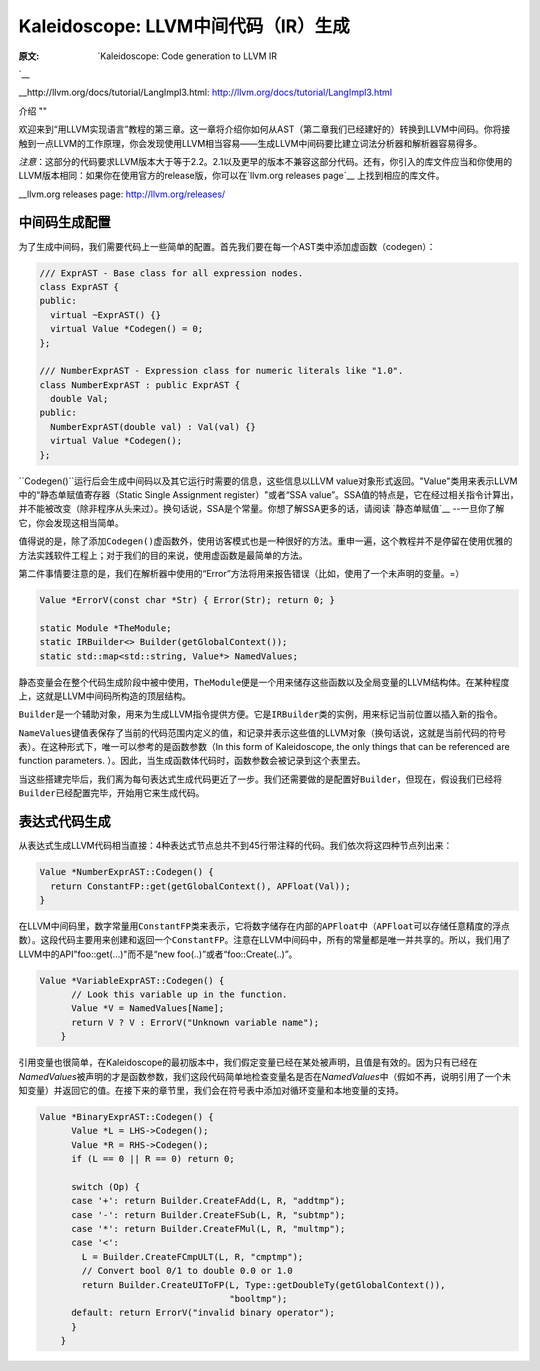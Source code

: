 Kaleidoscope: LLVM中间代码（IR）生成
----------------------------

:原文: `Kaleidoscope: Code generation to LLVM IR
`__

__http://llvm.org/docs/tutorial/LangImpl3.html: http://llvm.org/docs/tutorial/LangImpl3.html


介绍
""

欢迎来到“用LLVM实现语言”教程的第三章。这一章将介绍你如何从AST（第二章我们已经建好的）转换到LLVM中间码。你将接触到一点LLVM的工作原理，你会发现使用LLVM相当容易——生成LLVM中间码要比建立词法分析器和解析器容易得多。

*注意*：这部分的代码要求LLVM版本大于等于2.2。2.1以及更早的版本不兼容这部分代码。还有，你引入的库文件应当和你使用的LLVM版本相同：如果你在使用官方的release版，你可以在`llvm.org releases page`__ 上找到相应的库文件。

__llvm.org releases page: http://llvm.org/releases/

中间码生成配置
"""""""

为了生成中间码，我们需要代码上一些简单的配置。首先我们要在每一个AST类中添加虚函数（codegen）：

.. code-block:: C++

	/// ExprAST - Base class for all expression nodes.
	class ExprAST {
	public:
	  virtual ~ExprAST() {}
	  virtual Value *Codegen() = 0;
	};

	/// NumberExprAST - Expression class for numeric literals like "1.0".
	class NumberExprAST : public ExprAST {
	  double Val;
	public:
	  NumberExprAST(double val) : Val(val) {}
	  virtual Value *Codegen();
	};

\ ``Codegen()``运行后会生成中间码以及其它运行时需要的信息，这些信息以LLVM value对象形式返回。"Value"类用来表示LLVM中的“静态单赋值寄存器（Static Single Assignment register）"或者“SSA value”。SSA值的特点是，它在经过相关指令计算出，并不能被改变（除非程序从头来过）。换句话说，SSA是个常量。你想了解SSA更多的话，请阅读 `静态单赋值`__ --一旦你了解它，你会发现这相当简单。

.. __静态单赋值: http://

值得说的是，除了添加\ ``Codegen()``\ 虚函数外，使用访客模式也是一种很好的方法。重申一遍，这个教程并不是停留在使用优雅的方法实践软件工程上；对于我们的目的来说，使用虚函数是最简单的方法。

第二件事情要注意的是，我们在解析器中使用的“Error”方法将用来报告错误（比如，使用了一个未声明的变量。=）

.. code-block:: C++

	Value *ErrorV(const char *Str) { Error(Str); return 0; }

	static Module *TheModule;
	static IRBuilder<> Builder(getGlobalContext());
	static std::map<std::string, Value*> NamedValues;

静态变量会在整个代码生成阶段中被中使用，\ ``TheModule``\ 便是一个用来储存这些函数以及全局变量的LLVM结构体。在某种程度上，这就是LLVM中间码所构造的顶层结构。

\ ``Builder``\ 是一个辅助对象，用来为生成LLVM指令提供方便。它是\ ``IRBuilder``\ 类的实例，用来标记当前位置以插入新的指令。

\ ``NameValues``\ 键值表保存了当前的代码范围内定义的值，和记录并表示这些值的LLVM对象（换句话说，这就是当前代码的符号表）。在这种形式下，唯一可以参考的是函数参数（In this form of Kaleidoscope, the only things that can be referenced are function parameters. ）。因此，当生成函数体代码时，函数参数会被记录到这个表里去。

当这些搭建完毕后，我们离为每句表达式生成代码更近了一步。我们还需要做的是配置好\ ``Builder``\ ，但现在，假设我们已经将\ ``Builder``\ 已经配置完毕，开始用它来生成代码。

表达式代码生成
"""""""

从表达式生成LLVM代码相当直接：4种表达式节点总共不到45行带注释的代码。我们依次将这四种节点列出来：

.. code-block:: C++

	Value *NumberExprAST::Codegen() {
	  return ConstantFP::get(getGlobalContext(), APFloat(Val));
	}

在LLVM中间码里，数字常量用\ ``ConstantFP``\ 类来表示，它将数字储存在内部的\ ``APFloat``\ 中（\ ``APFloat``\ 可以存储任意精度的浮点数）。这段代码主要用来创建和返回一个\ ``ConstantFP``\ 。注意在LLVM中间码中，所有的常量都是唯一并共享的。所以，我们用了LLVM中的API"foo::get(...)"而不是“new foo(..)”或者“foo::Create(..)”。

.. code-block:: C++

    Value *VariableExprAST::Codegen() {
	  // Look this variable up in the function.
	  Value *V = NamedValues[Name];
	  return V ? V : ErrorV("Unknown variable name");
	}

引用变量也很简单，在Kaleidoscope的最初版本中，我们假定变量已经在某处被声明，且值是有效的。因为只有已经在\ `NamedValues`\ 被声明的才是函数参数，我们这段代码简单地检查变量名是否在\ `NamedValues`\ 中（假如不再，说明引用了一个未知变量）并返回它的值。在接下来的章节里，我们会在符号表中添加对循环变量和本地变量的支持。

.. code-block:: C++

    Value *BinaryExprAST::Codegen() {
	  Value *L = LHS->Codegen();
	  Value *R = RHS->Codegen();
	  if (L == 0 || R == 0) return 0;

	  switch (Op) {
	  case '+': return Builder.CreateFAdd(L, R, "addtmp");
	  case '-': return Builder.CreateFSub(L, R, "subtmp");
	  case '*': return Builder.CreateFMul(L, R, "multmp");
	  case '<':
	    L = Builder.CreateFCmpULT(L, R, "cmptmp");
	    // Convert bool 0/1 to double 0.0 or 1.0
	    return Builder.CreateUIToFP(L, Type::getDoubleTy(getGlobalContext()),
	                                "booltmp");
	  default: return ErrorV("invalid binary operator");
	  }
	}
